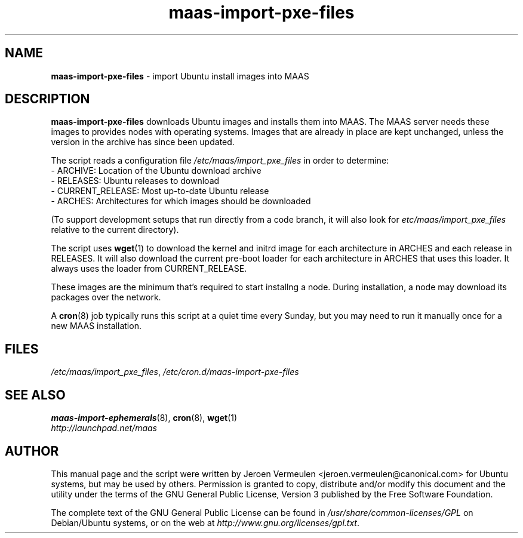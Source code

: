 .TH maas\-import\-pxe-files 8 "16 July 2012" maas "maas"
.SH NAME
\fBmaas\-import\-pxe-files\fP \- import Ubuntu install images into MAAS

.SH DESCRIPTION
\fBmaas\-import\-pxe\-files\fP downloads Ubuntu images and installs them into
MAAS.  The MAAS server needs these images to provides nodes with operating
systems.  Images that are already in place are kept unchanged, unless the
version in the archive has since been updated.

The script reads a configuration file \fI/etc/maas/import_pxe_files\fP in
order to determine:
 - ARCHIVE: Location of the Ubuntu download archive
 - RELEASES: Ubuntu releases to download
 - CURRENT_RELEASE: Most up-to-date Ubuntu release
 - ARCHES: Architectures for which images should be downloaded

(To support development setups that run directly from a code branch, it will
also look for \fIetc/maas/import_pxe_files\fP relative to the current
directory).

The script uses \fBwget\fP(1) to download the kernel and initrd image for
each architecture in ARCHES and each release in RELEASES.  It will also
download the current pre-boot loader for each architecture in ARCHES that
uses this loader.  It always uses the loader from CURRENT_RELEASE.

These images are the minimum that's required to start installng a node.
During installation, a node may download its packages over the network.

A \fBcron\fP(8) job typically runs this script at a quiet time every Sunday,
but you may need to run it manually once for a new MAAS installation.

.SH FILES
\fI/etc/maas/import_pxe_files\fP, \fI/etc/cron.d/maas\-import\-pxe\-files\fP

.SH "SEE ALSO"
.BR maas\-import\-ephemerals (8),
.BR cron (8),
.BR wget (1)

.TP
\fIhttp://launchpad.net/maas\fP
.PD

.SH AUTHOR
This manual page and the script were written by Jeroen Vermeulen
<jeroen.vermeulen@canonical.com> for Ubuntu systems, but may be used by
others.  Permission is granted to copy, distribute and/or modify this
document and the utility under the terms of the GNU General Public
License, Version 3 published by the Free Software Foundation.

The complete text of the GNU General Public License can be found in
\fI/usr/share/common-licenses/GPL\fP on Debian/Ubuntu systems, or on
the web at \fIhttp://www.gnu.org/licenses/gpl.txt\fP.
